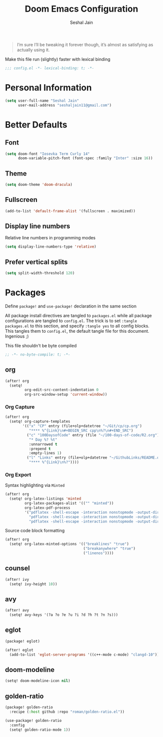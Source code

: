 #+TITLE: Doom Emacs Configuration
#+AUTHOR: Seshal Jain
#+PROPERTY: header-args:emacs-lisp :tangle yes :results silent

#+BEGIN_QUOTE
I’m sure I’ll be tweaking it forever though, it’s almost as satisfying
as actually using it.
#+END_QUOTE

Make this file run (slightly) faster with lexical binding
#+BEGIN_SRC emacs-lisp
;;; config.el -*- lexical-binding: t; -*-
#+END_SRC

* Personal Information
#+BEGIN_SRC emacs-lisp
(setq user-full-name "Seshal Jain"
      user-mail-address "seshaljain11@gmail.com")
#+END_SRC

* Better Defaults
** Font
#+BEGIN_SRC emacs-lisp
(setq doom-font "Iosevka Term Curly 14"
      doom-variable-pitch-font (font-spec :family "Inter" :size 16))
#+END_SRC

** Theme
#+BEGIN_SRC emacs-lisp
(setq doom-theme 'doom-dracula)
#+END_SRC

** Fullscreen
#+BEGIN_SRC emacs-lisp
(add-to-list 'default-frame-alist '(fullscreen . maximized))
#+END_SRC

** Display line numbers
Relative line numbers in programming modes
#+BEGIN_SRC emacs-lisp
(setq display-line-numbers-type 'relative)
#+END_SRC

** Prefer vertical splits
#+BEGIN_SRC emacs-lisp
(setq split-width-threshold 120)
#+END_SRC
* Packages
:PROPERTIES:
:header-args:emacs-lisp: :tangle packages.el :results silent
:END:
Define =package!= and =use-package!= declaration in the same section

All package install directives are tangled to =packages.el= while all package configurations are tangled to =config.el=.
The trick is to set =:tangle packages.el= to this section, and specify =:tangle yes= to all config blocks. This tangles them to =config.el=, the default tangle file for this document. Ingenious ;)

This file shouldn't be byte compiled
#+begin_src emacs-lisp
;; -*- no-byte-compile: t; -*-
#+end_src

** org
#+BEGIN_SRC emacs-lisp :tangle yes
(after! org
  (setq!
         org-edit-src-content-indentation 0
         org-src-window-setup 'current-window))
#+END_SRC

*** Org Capture
#+BEGIN_SRC emacs-lisp :tangle yes
(after! org
  (setq! org-capture-templates
        '(("x" "CP" entry (file+olp+datetree "~/Git/cp/cp.org")
           "**** %^{Link}\n#+BEGIN_SRC cpp\n%?\n#+END_SRC")
          ("c" "100DaysofCode" entry (file "~/100-days-of-code/R2.org")
           "* Day %? %t"
           :unnarrowed t
           :prepend t
           :empty-lines 1)
          ("l" "Links" entry (file+olp+datetree "~/GithubLinks/README.org")
           "**** %^{Link}\n%?"))))
#+END_SRC

*** Org Export
Syntax highlighting via =Minted=
#+BEGIN_SRC emacs-lisp :tangle yes
(after! org
  (setq! org-latex-listings 'minted
         org-latex-packages-alist '(("" "minted"))
         org-latex-pdf-process
         '("pdflatex -shell-escape -interaction nonstopmode -output-directory %o %f"
           "pdflatex -shell-escape -interaction nonstopmode -output-directory %o %f"
           "pdflatex -shell-escape -interaction nonstopmode -output-directory %o %f")))
#+END_SRC

Source code block formatting
#+BEGIN_SRC emacs-lisp :tangle yes
(after! org
  (setq! org-latex-minted-options '(("breaklines" "true")
                                    ("breakanywhere" "true")
                                    ("linenos"))))
#+END_SRC

** counsel
#+BEGIN_SRC emacs-lisp :tangle yes
(after! ivy
  (setq! ivy-height 10))
#+END_SRC
** avy
#+BEGIN_SRC emacs-lisp :tangle yes
(after! avy
  (setq! avy-keys '(?a ?o ?e ?u ?i ?d ?h ?t ?n ?s)))
#+END_SRC

** eglot
#+BEGIN_SRC emacs-lisp :tangle no
(package! eglot)
#+END_SRC

#+BEGIN_SRC emacs-lisp :tangle yes
(after! eglot
  (add-to-list 'eglot-server-programs '((c++-mode c-mode) "clangd-10")))
#+END_SRC

** doom-modeline
#+BEGIN_SRC emacs-lisp :tangle yes
(setq! doom-modeline-icon nil)
#+END_SRC
** golden-ratio
#+BEGIN_SRC emacs-lisp
(package! golden-ratio
  :recipe (:host github :repo "roman/golden-ratio.el"))
#+END_SRC

#+BEGIN_SRC emacs-lisp :tangle yes
(use-package! golden-ratio
  :config
  (setq! golden-ratio-mode 1))
#+END_SRC
